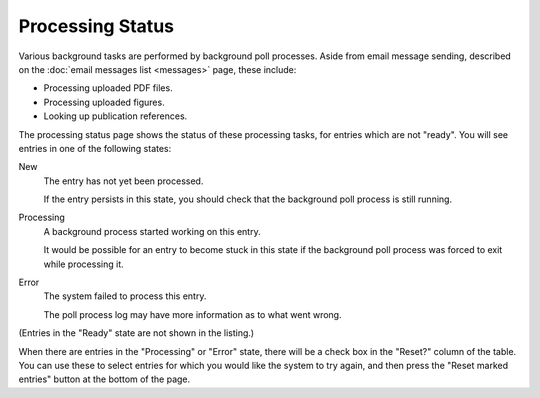 Processing Status
=================

Various background tasks are performed by background poll processes.
Aside from email message sending,
described on the :doc:`email messages list <messages>` page,
these include:

* Processing uploaded PDF files.
* Processing uploaded figures.
* Looking up publication references.

The processing status page shows the status of these processing tasks,
for entries which are not "ready".
You will see entries in one of the following states:

New
    The entry has not yet been processed.

    If the entry persists in this state, you should check that the
    background poll process is still running.

Processing
    A background process started working on this entry.

    It would be possible for an entry to become stuck in this
    state if the background poll process was forced to exit
    while processing it.

Error
    The system failed to process this entry.

    The poll process log may have more information as to what went wrong.

(Entries in the "Ready" state are not shown in the listing.)

.. image:: image/processing_status.png

When there are entries in the "Processing" or "Error" state,
there will be a check box in the "Reset?" column of the table.
You can use these to select entries for which you would like
the system to try again,
and then press the "Reset marked entries" button at the bottom of the page.
